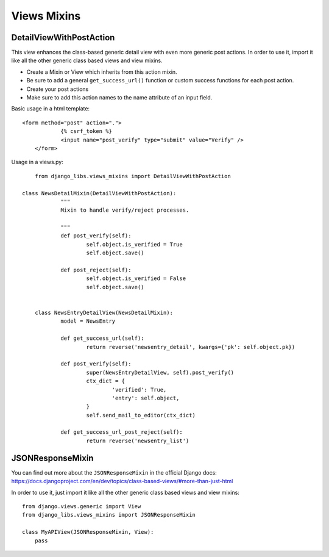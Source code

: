 Views Mixins
===========

DetailViewWithPostAction
------------------------

This view enhances the class-based generic detail view with even more generic post actions.
In order to use it, import it like all the other generic class based views and view mixins.

* Create a Mixin or View which inherits from this action mixin.
* Be sure to add a general ``get_success_url()`` function or custom success functions for each post action.
* Create your post actions
* Make sure to add this action names to the name attribute of an input field.


Basic usage in a html template::

    <form method="post" action=".">
		{% csrf_token %}
		<input name="post_verify" type="submit" value="Verify" />
	</form>


Usage in a views.py::

	from django_libs.views_mixins import DetailViewWithPostAction

    class NewsDetailMixin(DetailViewWithPostAction):
		"""
		Mixin to handle verify/reject processes.
	
		"""
		def post_verify(self):
			self.object.is_verified = True
			self.object.save()
	
		def post_reject(self):
			self.object.is_verified = False
			self.object.save()


	class NewsEntryDetailView(NewsDetailMixin):
		model = NewsEntry
	
		def get_success_url(self):
			return reverse('newsentry_detail', kwargs={'pk': self.object.pk})
	
		def post_verify(self):
			super(NewsEntryDetailView, self).post_verify()
			ctx_dict = {
				'verified': True,
				'entry': self.object,
			}
			self.send_mail_to_editor(ctx_dict)

		def get_success_url_post_reject(self):
			return reverse('newsentry_list')


JSONResponseMixin
-----------------

You can find out more about the ``JSONResponseMixin`` in the official Django
docs: https://docs.djangoproject.com/en/dev/topics/class-based-views/#more-than-just-html

In order to use it, just import it like all the other generic class based views
and view mixins::

    from django.views.generic import View
    from django_libs.views_mixins import JSONResponseMixin

    class MyAPIView(JSONResponseMixin, View):
        pass

